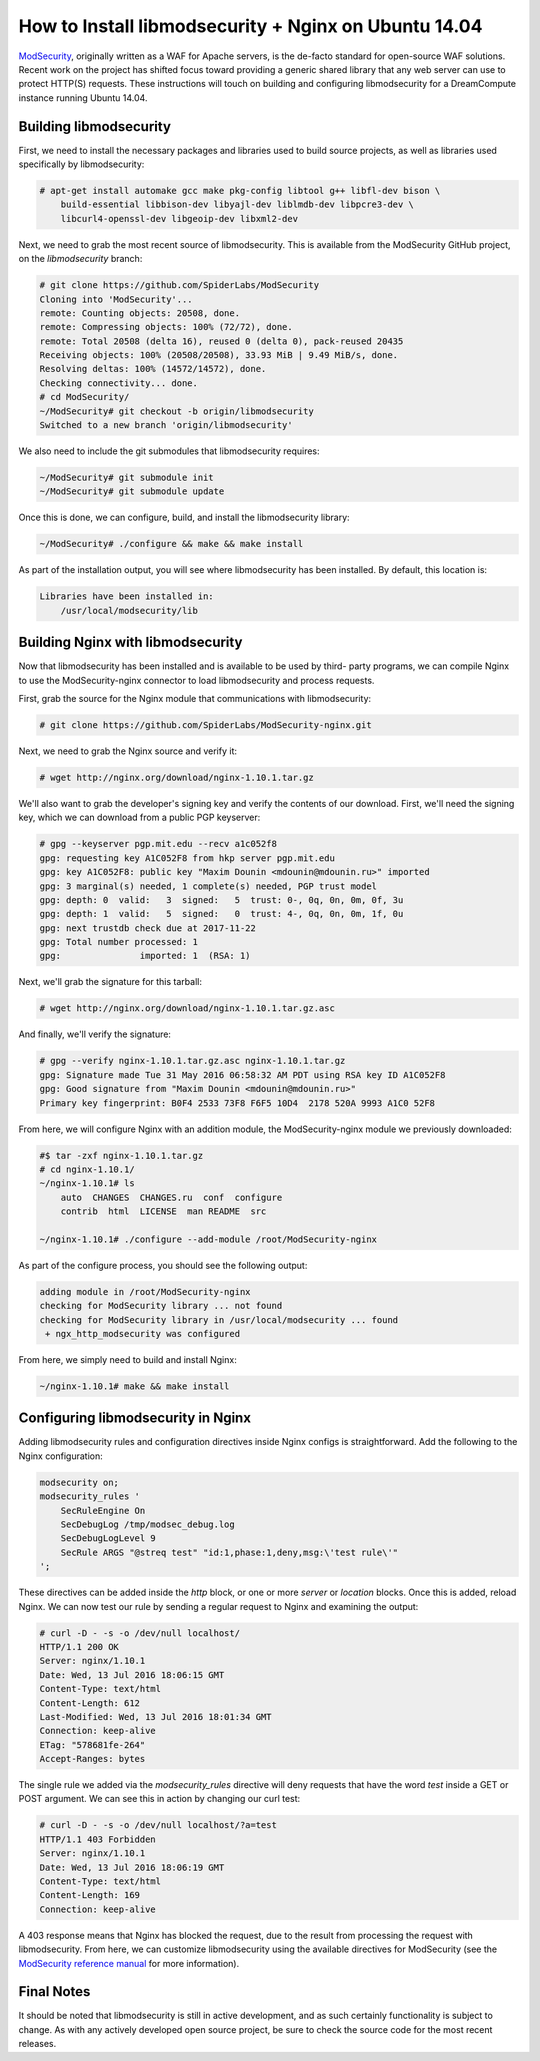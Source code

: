 =====================================================
How to Install libmodsecurity + Nginx on Ubuntu 14.04
=====================================================

`ModSecurity <https://www.modsecurity.org/>`_, originally written as a WAF for
Apache servers, is the de-facto standard for open-source WAF solutions. Recent
work on the project has shifted focus toward providing a generic shared library
that any web server can use to protect HTTP(S) requests. These instructions will
touch on building and configuring libmodsecurity for a DreamCompute instance
running Ubuntu 14.04.

Building libmodsecurity
~~~~~~~~~~~~~~~~~~~~~~~

First, we need to install the necessary packages and libraries used to build
source projects, as well as libraries used specifically by libmodsecurity:

.. code::

    # apt-get install automake gcc make pkg-config libtool g++ libfl-dev bison \
        build-essential libbison-dev libyajl-dev liblmdb-dev libpcre3-dev \
        libcurl4-openssl-dev libgeoip-dev libxml2-dev


Next, we need to grab the most recent source of libmodsecurity. This is
available from the ModSecurity GitHub project, on the `libmodsecurity` branch:

.. code::

    # git clone https://github.com/SpiderLabs/ModSecurity
    Cloning into 'ModSecurity'...
    remote: Counting objects: 20508, done.
    remote: Compressing objects: 100% (72/72), done.
    remote: Total 20508 (delta 16), reused 0 (delta 0), pack-reused 20435
    Receiving objects: 100% (20508/20508), 33.93 MiB | 9.49 MiB/s, done.
    Resolving deltas: 100% (14572/14572), done.
    Checking connectivity... done.
    # cd ModSecurity/
    ~/ModSecurity# git checkout -b origin/libmodsecurity
    Switched to a new branch 'origin/libmodsecurity'

We also need to include the git submodules that libmodsecurity requires:

.. code::

    ~/ModSecurity# git submodule init
    ~/ModSecurity# git submodule update

Once this is done, we can configure, build, and install the libmodsecurity
library:

.. code::

    ~/ModSecurity# ./configure && make && make install

As part of the installation output, you will see where libmodsecurity has been
installed. By default, this location is:

.. code::

    Libraries have been installed in:
        /usr/local/modsecurity/lib

Building Nginx with libmodsecurity
~~~~~~~~~~~~~~~~~~~~~~~~~~~~~~~~~~

Now that libmodsecurity has been installed and is available to be used by third-
party programs, we can compile Nginx to use the ModSecurity-nginx connector to
load libmodsecurity and process requests.

First, grab the source for the Nginx module that communications with
libmodsecurity:

.. code::

    # git clone https://github.com/SpiderLabs/ModSecurity-nginx.git

Next, we need to grab the Nginx source and verify it:

.. code::

    # wget http://nginx.org/download/nginx-1.10.1.tar.gz

We'll also want to grab the developer's signing key and verify the contents of
our download. First, we'll need the signing key, which we can download from
a public PGP keyserver:

.. code::

    # gpg --keyserver pgp.mit.edu --recv a1c052f8
    gpg: requesting key A1C052F8 from hkp server pgp.mit.edu
    gpg: key A1C052F8: public key "Maxim Dounin <mdounin@mdounin.ru>" imported
    gpg: 3 marginal(s) needed, 1 complete(s) needed, PGP trust model
    gpg: depth: 0  valid:   3  signed:   5  trust: 0-, 0q, 0n, 0m, 0f, 3u
    gpg: depth: 1  valid:   5  signed:   0  trust: 4-, 0q, 0n, 0m, 1f, 0u
    gpg: next trustdb check due at 2017-11-22
    gpg: Total number processed: 1
    gpg:               imported: 1  (RSA: 1)

Next, we'll grab the signature for this tarball:

.. code::

    # wget http://nginx.org/download/nginx-1.10.1.tar.gz.asc

And finally, we'll verify the signature:

.. code::

    # gpg --verify nginx-1.10.1.tar.gz.asc nginx-1.10.1.tar.gz
    gpg: Signature made Tue 31 May 2016 06:58:32 AM PDT using RSA key ID A1C052F8
    gpg: Good signature from "Maxim Dounin <mdounin@mdounin.ru>"
    Primary key fingerprint: B0F4 2533 73F8 F6F5 10D4  2178 520A 9993 A1C0 52F8

From here, we will configure Nginx with an addition module, the
ModSecurity-nginx module we previously downloaded:

.. code::

    #$ tar -zxf nginx-1.10.1.tar.gz 
    # cd nginx-1.10.1/
    ~/nginx-1.10.1# ls
        auto  CHANGES  CHANGES.ru  conf  configure
        contrib  html  LICENSE  man README  src

    ~/nginx-1.10.1# ./configure --add-module /root/ModSecurity-nginx

As part of the configure process, you should see the following output:

.. code::

    adding module in /root/ModSecurity-nginx
    checking for ModSecurity library ... not found
    checking for ModSecurity library in /usr/local/modsecurity ... found
     + ngx_http_modsecurity was configured

From here, we simply need to build and install Nginx:

.. code::

    ~/nginx-1.10.1# make && make install

Configuring libmodsecurity in Nginx
~~~~~~~~~~~~~~~~~~~~~~~~~~~~~~~~~~~

Adding libmodsecurity rules and configuration directives inside Nginx configs
is straightforward. Add the following to the Nginx configuration:

.. code::

    modsecurity on;
    modsecurity_rules '
        SecRuleEngine On
        SecDebugLog /tmp/modsec_debug.log
        SecDebugLogLevel 9
        SecRule ARGS "@streq test" "id:1,phase:1,deny,msg:\'test rule\'"
    ';

These directives can be added inside the `http` block, or one or more `server`
or `location` blocks. Once this is added, reload Nginx. We can now test our rule
by sending a regular request to Nginx and examining the output:

.. code::

    # curl -D - -s -o /dev/null localhost/
    HTTP/1.1 200 OK
    Server: nginx/1.10.1
    Date: Wed, 13 Jul 2016 18:06:15 GMT
    Content-Type: text/html
    Content-Length: 612
    Last-Modified: Wed, 13 Jul 2016 18:01:34 GMT
    Connection: keep-alive
    ETag: "578681fe-264"
    Accept-Ranges: bytes

The single rule we added via the `modsecurity_rules` directive will deny
requests that have the word `test` inside a GET or POST argument. We can
see this in action by changing our curl test:

.. code::

    # curl -D - -s -o /dev/null localhost/?a=test
    HTTP/1.1 403 Forbidden
    Server: nginx/1.10.1
    Date: Wed, 13 Jul 2016 18:06:19 GMT
    Content-Type: text/html
    Content-Length: 169
    Connection: keep-alive

A 403 response means that Nginx has blocked the request, due to the result from
processing the request with libmodsecurity. From here, we can customize
libmodsecurity using the available directives for ModSecurity (see the
`ModSecurity reference manual <https://github.com/SpiderLabs/ModSecurity/wiki/Reference-Manual>`_
for more information).

Final Notes
~~~~~~~~~~~

It should be noted that libmodsecurity is still in active development, and as
such certainly functionality is subject to change. As with any actively
developed open source project, be sure to check the source code for the most
recent releases.
